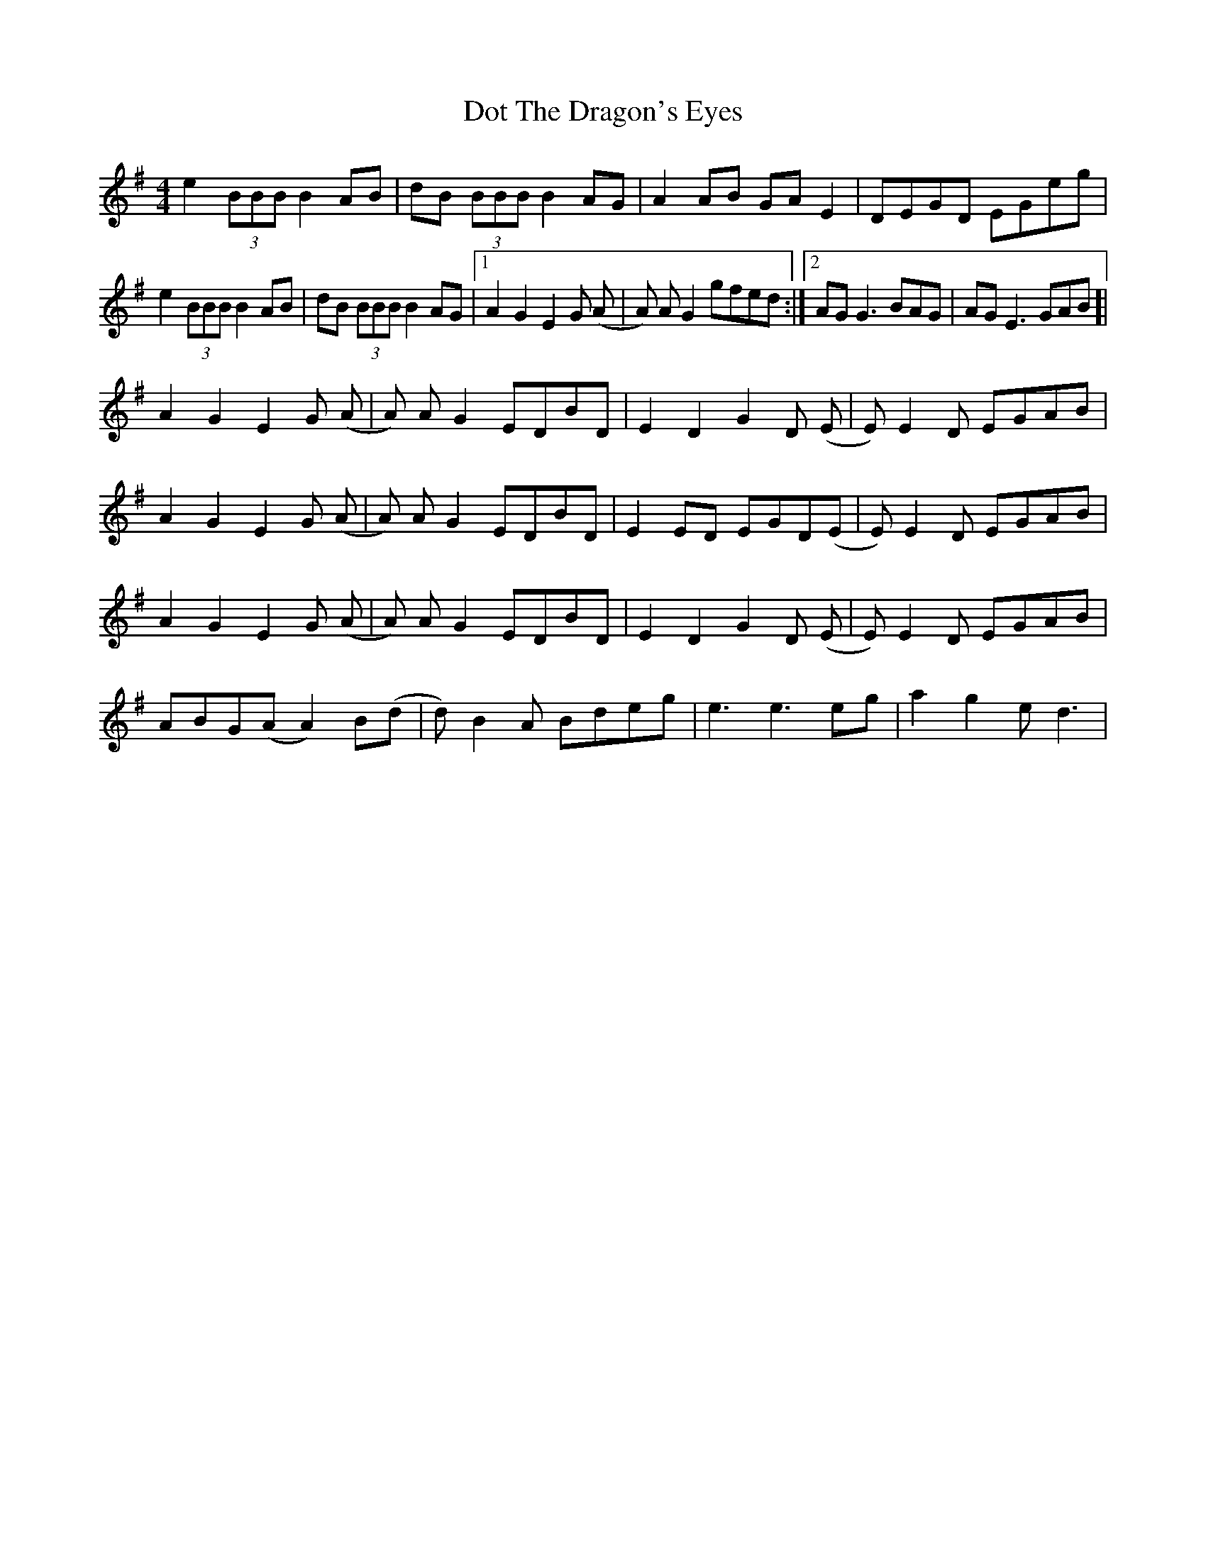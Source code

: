 X: 10578
T: Dot The Dragon's Eyes
R: reel
M: 4/4
K: Eminor
e2(3BBB B2AB|dB (3BBB B2AG|A2AB GAE2|DEGD EGeg|
e2(3BBB B2AB|dB (3BBB B2AG|1 A2G2 E2G (A|A) A G2 gfed:|2 AG G3 BAG|AGE3GAB ]|
A2G2 E2G (A|A) AG2 EDBD|E2D2 G2D (E|E) E2D EGAB|
A2G2 E2G (A|A) AG2 EDBD|E2ED EGD(E|E)E2D EGAB|
A2G2 E2G (A|A) AG2 EDBD|E2D2 G2D (E|E) E2D EGAB|
ABG(A A2)B(d|d)B2A Bdeg|e3 e3 eg|a2g2 ed3|

